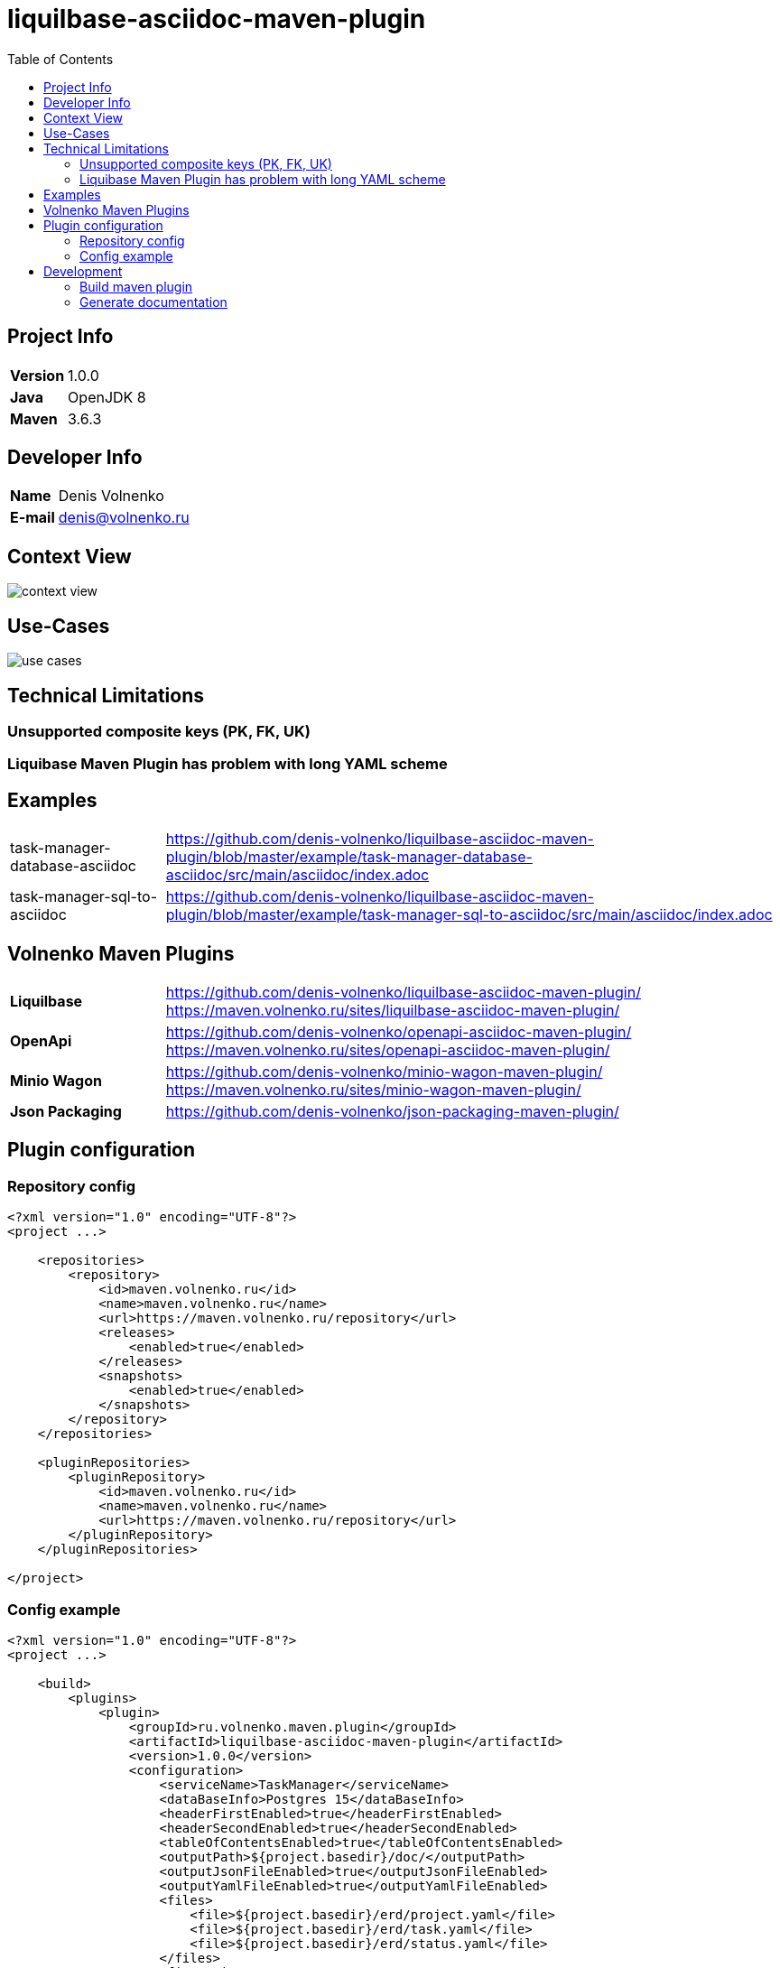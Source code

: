 = liquilbase-asciidoc-maven-plugin
:toc:

== Project Info

[cols="20,80"]
|===

|*Version*
|1.0.0

|*Java*
|OpenJDK 8

|*Maven*
|3.6.3

|===

== Developer Info

[cols="20,80"]
|===

|*Name*
|Denis Volnenko

|*E-mail*
|denis@volnenko.ru

|===

== Context View

image::doc/context-view.svg[]

== Use-Cases

image::doc/use-cases.svg[]

== Technical Limitations

=== Unsupported composite keys (PK, FK, UK)

=== Liquibase Maven Plugin has problem with long YAML scheme

== Examples

[cols="20,80"]
|===

|task-manager-database-asciidoc
|https://github.com/denis-volnenko/liquilbase-asciidoc-maven-plugin/blob/master/example/task-manager-database-asciidoc/src/main/asciidoc/index.adoc

|task-manager-sql-to-asciidoc
|https://github.com/denis-volnenko/liquilbase-asciidoc-maven-plugin/blob/master/example/task-manager-sql-to-asciidoc/src/main/asciidoc/index.adoc

|===

== Volnenko Maven Plugins

[cols="20,80"]
|===

|*Liquilbase*
a|
https://github.com/denis-volnenko/liquilbase-asciidoc-maven-plugin/
https://maven.volnenko.ru/sites/liquilbase-asciidoc-maven-plugin/

|*OpenApi*
a|
https://github.com/denis-volnenko/openapi-asciidoc-maven-plugin/
https://maven.volnenko.ru/sites/openapi-asciidoc-maven-plugin/

|*Minio Wagon*
a|
https://github.com/denis-volnenko/minio-wagon-maven-plugin/
https://maven.volnenko.ru/sites/minio-wagon-maven-plugin/

|*Json Packaging*
a|
https://github.com/denis-volnenko/json-packaging-maven-plugin/


|===

== Plugin configuration

=== Repository config

----
<?xml version="1.0" encoding="UTF-8"?>
<project ...>

    <repositories>
        <repository>
            <id>maven.volnenko.ru</id>
            <name>maven.volnenko.ru</name>
            <url>https://maven.volnenko.ru/repository</url>
            <releases>
                <enabled>true</enabled>
            </releases>
            <snapshots>
                <enabled>true</enabled>
            </snapshots>
        </repository>
    </repositories>

    <pluginRepositories>
        <pluginRepository>
            <id>maven.volnenko.ru</id>
            <name>maven.volnenko.ru</name>
            <url>https://maven.volnenko.ru/repository</url>
        </pluginRepository>
    </pluginRepositories>

</project>
----

=== Config example

----
<?xml version="1.0" encoding="UTF-8"?>
<project ...>

    <build>
        <plugins>
            <plugin>
                <groupId>ru.volnenko.maven.plugin</groupId>
                <artifactId>liquilbase-asciidoc-maven-plugin</artifactId>
                <version>1.0.0</version>
                <configuration>
                    <serviceName>TaskManager</serviceName>
                    <dataBaseInfo>Postgres 15</dataBaseInfo>
                    <headerFirstEnabled>true</headerFirstEnabled>
                    <headerSecondEnabled>true</headerSecondEnabled>
                    <tableOfContentsEnabled>true</tableOfContentsEnabled>
                    <outputPath>${project.basedir}/doc/</outputPath>
                    <outputJsonFileEnabled>true</outputJsonFileEnabled>
                    <outputYamlFileEnabled>true</outputYamlFileEnabled>
                    <files>
                        <file>${project.basedir}/erd/project.yaml</file>
                        <file>${project.basedir}/erd/task.yaml</file>
                        <file>${project.basedir}/erd/status.yaml</file>
                    </files>
                </configuration>
            </plugin>
        </plugins>
    </build>

</project>
----

== Development

=== Build maven plugin

----
mvn clean install
----

=== Generate documentation

----
mvn liquilbase-asciidoc:generate
----